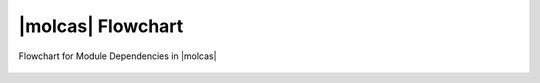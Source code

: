 |molcas| Flowchart
==================

.. figure:: flow-all.*
   :name: flow:flow_all
   :width: 75%
   :align: center

   Flowchart for Module Dependencies in |molcas|
